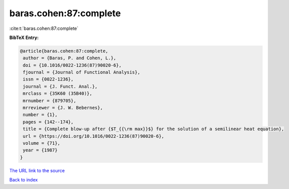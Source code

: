 baras.cohen:87:complete
=======================

:cite:t:`baras.cohen:87:complete`

**BibTeX Entry:**

.. code-block:: bibtex

   @article{baras.cohen:87:complete,
    author = {Baras, P. and Cohen, L.},
    doi = {10.1016/0022-1236(87)90020-6},
    fjournal = {Journal of Functional Analysis},
    issn = {0022-1236},
    journal = {J. Funct. Anal.},
    mrclass = {35K60 (35B40)},
    mrnumber = {879705},
    mrreviewer = {J. W. Bebernes},
    number = {1},
    pages = {142--174},
    title = {Complete blow-up after {$T_{{\rm max}}$} for the solution of a semilinear heat equation},
    url = {https://doi.org/10.1016/0022-1236(87)90020-6},
    volume = {71},
    year = {1987}
   }
`The URL link to the source <ttps://doi.org/10.1016/0022-1236(87)90020-6}>`_


`Back to index <../By-Cite-Keys.html>`_
